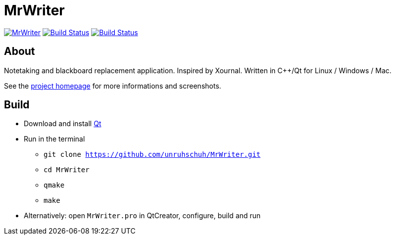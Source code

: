 = MrWriter

image:https://badges.gitter.im/unruhschuh/MrWriter.svg[link="https://gitter.im/unruhschuh/MrWriter?utm_source=badge&utm_medium=badge&utm_campaign=pr-badge&utm_content=badge"] image:https://travis-ci.com/unruhschuh/MrWriter.svg?branch=master["Build Status", link="https://travis-ci.com/unruhschuh/MrWriter"] image:https://ci.appveyor.com/api/projects/status/09p26mck1aa1fbha?svg=true["Build Status", link="https://ci.appveyor.com/project/unruhschuh/mrwriter"]

== About
Notetaking and blackboard replacement application. Inspired by Xournal. Written in C++/Qt for Linux / Windows / Mac.

See the http://unruhschuh.github.io/MrWriter/[project homepage] for more informations and screenshots.

== Build
* Download and install http://www.qt.io/download/[Qt]
* Run in the terminal
** `git clone https://github.com/unruhschuh/MrWriter.git`
** `cd MrWriter`
** `qmake`
** `make`
* Alternatively: open `MrWriter.pro` in QtCreator, configure, build and run
